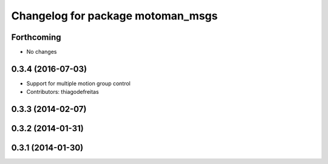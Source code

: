 ^^^^^^^^^^^^^^^^^^^^^^^^^^^^^^^^^^
Changelog for package motoman_msgs
^^^^^^^^^^^^^^^^^^^^^^^^^^^^^^^^^^

Forthcoming
-----------
* No changes

0.3.4 (2016-07-03)
------------------
* Support for multiple motion group control
* Contributors: thiagodefreitas

0.3.3 (2014-02-07)
------------------

0.3.2 (2014-01-31)
------------------

0.3.1 (2014-01-30)
------------------
